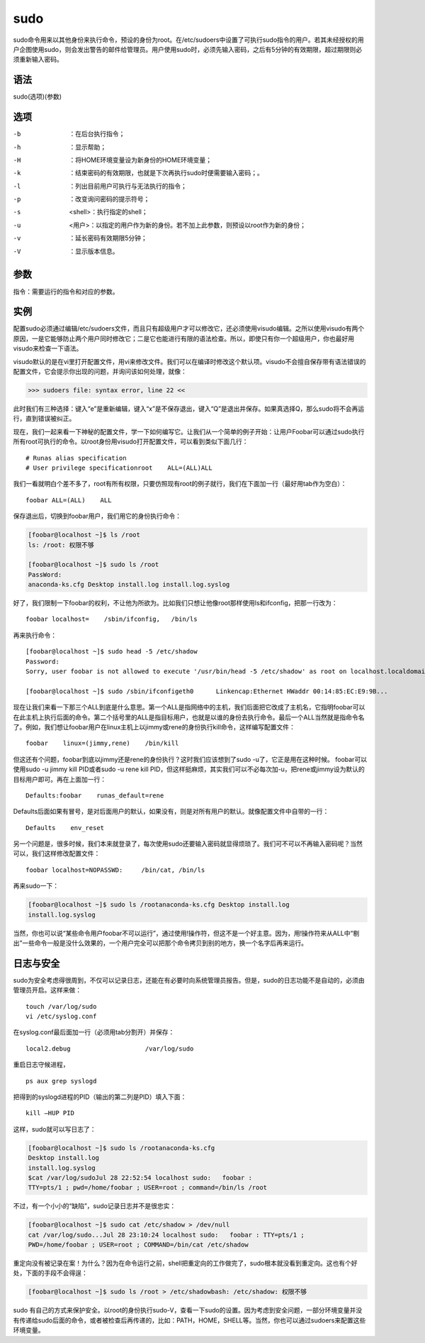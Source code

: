 sudo
####
sudo命令用来以其他身份来执行命令，预设的身份为root。在/etc/sudoers中设置了可执行sudo指令的用户。若其未经授权的用户企图使用sudo，则会发出警告的邮件给管理员。用户使用sudo时，必须先输入密码，之后有5分钟的有效期限，超过期限则必须重新输入密码。


语法
=====

sudo(选项)(参数)

选项
======

-b  ：在后台执行指令；
-h  ：显示帮助；
-H  ：将HOME环境变量设为新身份的HOME环境变量；
-k  ：结束密码的有效期限，也就是下次再执行sudo时便需要输入密码；。
-l  ：列出目前用户可执行与无法执行的指令；
-p  ：改变询问密码的提示符号；
-s  <shell>：执行指定的shell；
-u  <用户>：以指定的用户作为新的身份。若不加上此参数，则预设以root作为新的身份；
-v  ：延长密码有效期限5分钟；
-V  ：显示版本信息。

参数
=====
指令：需要运行的指令和对应的参数。


实例
=======

配置sudo必须通过编辑/etc/sudoers文件，而且只有超级用户才可以修改它，还必须使用visudo编辑。之所以使用visudo有两个原因，一是它能够防止两个用户同时修改它；二是它也能进行有限的语法检查。所以，即使只有你一个超级用户，你也最好用visudo来检查一下语法。

visudo默认的是在vi里打开配置文件，用vi来修改文件。我们可以在编译时修改这个默认项。visudo不会擅自保存带有语法错误的配置文件，它会提示你出现的问题，并询问该如何处理，就像：


>>> sudoers file: syntax error, line 22 <<

此时我们有三种选择：键入“e”是重新编辑，键入“x”是不保存退出，键入“Q”是退出并保存。如果真选择Q，那么sudo将不会再运行，直到错误被纠正。

现在，我们一起来看一下神秘的配置文件，学一下如何编写它。让我们从一个简单的例子开始：让用户Foobar可以通过sudo执行所有root可执行的命令。以root身份用visudo打开配置文件，可以看到类似下面几行：


::

    # Runas alias specification
    # User privilege specificationroot    ALL=(ALL)ALL

我们一看就明白个差不多了，root有所有权限，只要仿照现有root的例子就行，我们在下面加一行（最好用tab作为空白）：

::

    foobar ALL=(ALL)    ALL

保存退出后，切换到foobar用户，我们用它的身份执行命令：


.. code-block:: bash

    [foobar@localhost ~]$ ls /root
    ls: /root: 权限不够

    [foobar@localhost ~]$ sudo ls /root
    PassWord:
    anaconda-ks.cfg Desktop install.log install.log.syslog


好了，我们限制一下foobar的权利，不让他为所欲为。比如我们只想让他像root那样使用ls和ifconfig，把那一行改为：

::

    foobar localhost=    /sbin/ifconfig,   /bin/ls

再来执行命令：

::

    [foobar@localhost ~]$ sudo head -5 /etc/shadow
    Password:
    Sorry, user foobar is not allowed to execute '/usr/bin/head -5 /etc/shadow' as root on localhost.localdomain.

    [foobar@localhost ~]$ sudo /sbin/ifconfigeth0      Linkencap:Ethernet HWaddr 00:14:85:EC:E9:9B...

现在让我们来看一下那三个ALL到底是什么意思。第一个ALL是指网络中的主机，我们后面把它改成了主机名，它指明foobar可以在此主机上执行后面的命令。第二个括号里的ALL是指目标用户，也就是以谁的身份去执行命令。最后一个ALL当然就是指命令名了。例如，我们想让foobar用户在linux主机上以jimmy或rene的身份执行kill命令，这样编写配置文件：


::

    foobar    linux=(jimmy,rene)    /bin/kill

但这还有个问题，foobar到底以jimmy还是rene的身份执行？这时我们应该想到了sudo -u了，它正是用在这种时候。 foobar可以使用sudo -u jimmy kill PID或者sudo -u rene kill PID，但这样挺麻烦，其实我们可以不必每次加-u，把rene或jimmy设为默认的目标用户即可。再在上面加一行：

::

    Defaults:foobar    runas_default=rene


Defaults后面如果有冒号，是对后面用户的默认，如果没有，则是对所有用户的默认。就像配置文件中自带的一行：

::

    Defaults    env_reset


另一个问题是，很多时候，我们本来就登录了，每次使用sudo还要输入密码就显得烦琐了。我们可不可以不再输入密码呢？当然可以，我们这样修改配置文件：

::

    foobar localhost=NOPASSWD:     /bin/cat, /bin/ls

再来sudo一下：


.. code-block:: bash

    [foobar@localhost ~]$ sudo ls /rootanaconda-ks.cfg Desktop install.log
    install.log.syslog

当然，你也可以说“某些命令用户foobar不可以运行”，通过使用!操作符，但这不是一个好主意。因为，用!操作符来从ALL中“剔出”一些命令一般是没什么效果的，一个用户完全可以把那个命令拷贝到别的地方，换一个名字后再来运行。

日志与安全
===============

sudo为安全考虑得很周到，不仅可以记录日志，还能在有必要时向系统管理员报告。但是，sudo的日志功能不是自动的，必须由管理员开启。这样来做：

::

    touch /var/log/sudo
    vi /etc/syslog.conf

在syslog.conf最后面加一行（必须用tab分割开）并保存：


::

    local2.debug                    /var/log/sudo

重启日志守候进程，

::

    ps aux grep syslogd





把得到的syslogd进程的PID（输出的第二列是PID）填入下面：

::

    kill –HUP PID

这样，sudo就可以写日志了：

.. code-block:: bash

    [foobar@localhost ~]$ sudo ls /rootanaconda-ks.cfg
    Desktop install.log
    install.log.syslog
    $cat /var/log/sudoJul 28 22:52:54 localhost sudo:   foobar :
    TTY=pts/1 ; pwd=/home/foobar ; USER=root ; command=/bin/ls /root

不过，有一个小小的“缺陷”，sudo记录日志并不是很忠实：

.. code-block:: bash

    [foobar@localhost ~]$ sudo cat /etc/shadow > /dev/null
    cat /var/log/sudo...Jul 28 23:10:24 localhost sudo:   foobar : TTY=pts/1 ;
    PWD=/home/foobar ; USER=root ; COMMAND=/bin/cat /etc/shadow

重定向没有被记录在案！为什么？因为在命令运行之前，shell把重定向的工作做完了，sudo根本就没看到重定向。这也有个好处，下面的手段不会得逞：

.. code-block:: bash

    [foobar@localhost ~]$ sudo ls /root > /etc/shadowbash: /etc/shadow: 权限不够

sudo 有自己的方式来保护安全。以root的身份执行sudo-V，查看一下sudo的设置。因为考虑到安全问题，一部分环境变量并没有传递给sudo后面的命令，或者被检查后再传递的，比如：PATH，HOME，SHELL等。当然，你也可以通过sudoers来配置这些环境变量。